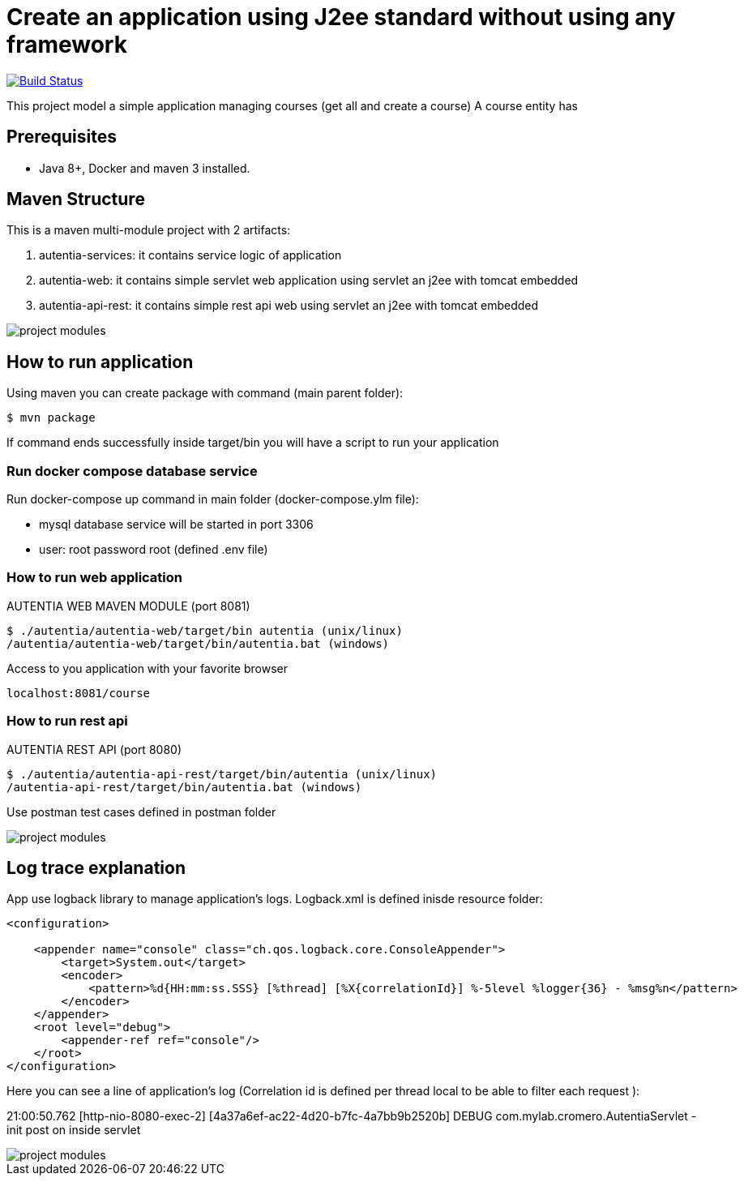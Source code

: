 # Create an application using J2ee standard without using any framework

image:https://travis-ci.com/cristianprofile/autentia.svg?branch=master["Build Status", link="https://travis-ci.com/cristianprofile/autentia"]

This project model a simple application managing courses (get all and create a course)
A course entity has 

## Prerequisites

* Java 8+, Docker and maven 3 installed.

## Maven Structure

This is a maven multi-module project with 2 artifacts:

. autentia-services: it contains service logic of application
. autentia-web: it contains simple servlet web application using servlet an j2ee with tomcat embedded
. autentia-api-rest: it contains simple rest api web using servlet an j2ee with tomcat embedded

image::/images/project-modules.png?raw=true[project modules]

## How to run application

Using maven you can create package with command (main parent folder):

[source,java]
----
$ mvn package
----

If command ends successfully inside target/bin you will have a script to run your application

### Run docker compose database service

Run docker-compose up command in main folder (docker-compose.ylm file):

- mysql database service will be started in port 3306
- user: root password root (defined .env file)



### How to run web application

AUTENTIA WEB MAVEN MODULE (port 8081)

[source,java]
----
$ ./autentia/autentia-web/target/bin autentia (unix/linux)
/autentia/autentia-web/target/bin/autentia.bat (windows)
----

Access to you application with your favorite browser


[source,java]
----
localhost:8081/course
----

### How to run rest api

AUTENTIA REST API (port 8080)

[source,java]
----
$ ./autentia/autentia-api-rest/target/bin/autentia (unix/linux)
/autentia-api-rest/target/bin/autentia.bat (windows)
----



Use postman test cases defined in postman folder

image::/images/postman.png?raw=true[project modules]


## Log trace explanation

App use logback library to manage application's logs. Logback.xml is defined inisde resource folder:

[source,xml]
----
<configuration>

    <appender name="console" class="ch.qos.logback.core.ConsoleAppender">
        <target>System.out</target>
        <encoder>
            <pattern>%d{HH:mm:ss.SSS} [%thread] [%X{correlationId}] %-5level %logger{36} - %msg%n</pattern>
        </encoder>
    </appender>
    <root level="debug">
        <appender-ref ref="console"/>
    </root>
</configuration>
----

Here you can see a line of application's log (Correlation id is defined per thread local to be able to filter each request ):

21:00:50.762 [http-nio-8080-exec-2] [4a37a6ef-ac22-4d20-b7fc-4a7bb9b2520b] DEBUG com.mylab.cromero.AutentiaServlet - init post on inside servlet


image::/images/log-trace.png?raw=true[project modules]


